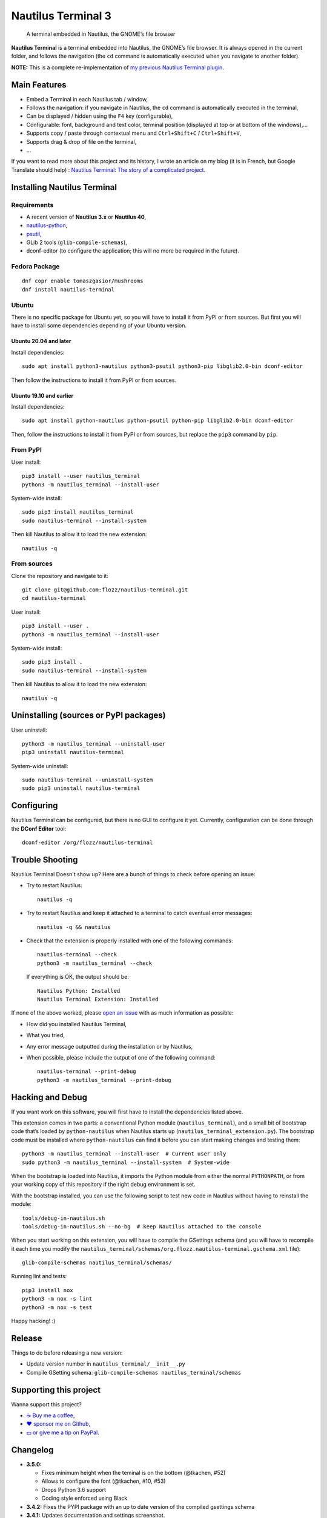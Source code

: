 Nautilus Terminal 3
===================

|Lint / Tests| |PYPI Version| |License| |Discord| |Black|

   A terminal embedded in Nautilus, the GNOME’s file browser

**Nautilus Terminal** is a terminal embedded into Nautilus, the GNOME’s
file browser. It is always opened in the current folder, and follows the
navigation (the ``cd`` command is automatically executed when you
navigate to another folder).

**NOTE:** This is a complete re-implementation of `my previous Nautilus
Terminal plugin <https://launchpad.net/nautilus-terminal>`__.

.. figure:: https://raw.githubusercontent.com/flozz/nautilus-terminal/master/screenshot.png
   :alt: Nautilus Terminal Screenshot

Main Features
-------------

* Embed a Terminal in each Nautilus tab / window,
* Follows the navigation: if you navigate in Nautilus, the ``cd``
  command is automatically executed in the terminal,
* Can be displayed / hidden using the ``F4`` key (configurable),
* Configurable: font, background and text color, terminal position (displayed
  at top or at bottom of the windows),...
* Supports copy / paste through contextual menu and
  ``Ctrl+Shift+C`` / ``Ctrl+Shift+V``,
* Supports drag & drop of file on the terminal,
* ...

If you want to read more about this project and its history, I wrote an
article on my blog (it is in French, but Google Translate should help) :
`Nautilus Terminal: The story of a complicated
project <https://blog.flozz.fr/2018/12/17/nautilus-terminal-lhistoire-dun-projet-complique/>`__.


Installing Nautilus Terminal
----------------------------

Requirements
~~~~~~~~~~~~

* A recent version of **Nautilus 3.x** or **Nautilus 40**,
* `nautilus-python <https://wiki.gnome.org/Projects/NautilusPython/>`__,
* `psutil <https://pypi.python.org/pypi/psutil/>`__,
* GLib 2 tools (``glib-compile-schemas``),
* dconf-editor (to configure the application; this will no more be required in
  the future).


Fedora Package
~~~~~~~~~~~~~~

::

   dnf copr enable tomaszgasior/mushrooms
   dnf install nautilus-terminal


Ubuntu
~~~~~~

There is no specific package for Ubuntu yet, so you will have to install it
from PyPI or from sources. But first you will have to install some dependencies
depending of your Ubuntu version.


Ubuntu 20.04 and later
^^^^^^^^^^^^^^^^^^^^^^

Install dependencies::

   sudo apt install python3-nautilus python3-psutil python3-pip libglib2.0-bin dconf-editor

Then follow the instructions to install it from PyPI or from sources.


Ubuntu 19.10 and earlier
^^^^^^^^^^^^^^^^^^^^^^^^

Install dependencies::

   sudo apt install python-nautilus python-psutil python-pip libglib2.0-bin dconf-editor

Then, follow the instructions to install it from PyPI or from sources,
but replace the ``pip3`` command by ``pip``.


From PyPI
~~~~~~~~~

User install::

   pip3 install --user nautilus_terminal
   python3 -m nautilus_terminal --install-user

System-wide install::

   sudo pip3 install nautilus_terminal
   sudo nautilus-terminal --install-system

Then kill Nautilus to allow it to load the new extension::

   nautilus -q


From sources
~~~~~~~~~~~~

Clone the repository and navigate to it::

   git clone git@github.com:flozz/nautilus-terminal.git
   cd nautilus-terminal

User install::

   pip3 install --user .
   python3 -m nautilus_terminal --install-user

System-wide install::

   sudo pip3 install .
   sudo nautilus-terminal --install-system

Then kill Nautilus to allow it to load the new extension::

   nautilus -q


Uninstalling (sources or PyPI packages)
---------------------------------------

User uninstall::

   python3 -m nautilus_terminal --uninstall-user
   pip3 uninstall nautilus-terminal

System-wide uninstall::

   sudo nautilus-terminal --uninstall-system
   sudo pip3 uninstall nautilus-terminal


Configuring
-----------

Nautilus Terminal can be configured, but there is no GUI to configure it
yet. Currently, configuration can be done through the **DConf Editor**
tool::

    dconf-editor /org/flozz/nautilus-terminal

.. figure:: ./dconf-editor.png
   :alt: dconf-editor


Trouble Shooting
----------------

Nautilus Terminal Doesn't show up? Here are a bunch of things to check before
opening an issue:

* Try to restart Nautilus::

        nautilus -q

* Try to restart Nautilus and keep it attached to a terminal to catch eventual
  error messages::

        nautilus -q && nautilus

* Check that the extension is properly installed with one of the following
  commands::

        nautilus-terminal --check
        python3 -m nautilus_terminal --check

  If everything is OK, the output should be::

        Nautilus Python: Installed
        Nautilus Terminal Extension: Installed

If none of the above worked, please `open an issue
<https://github.com/flozz/nautilus-terminal/issues>`_ with as much information
as possible:

* How did you installed Nautilus Terminal,
* What you tried,
* Any error message outputted during the installation or by Nautilus,
* When possible, please include the output of one of the following command::

        nautilus-terminal --print-debug
        python3 -m nautilus_terminal --print-debug


Hacking and Debug
-----------------

If you want work on this software, you will first have to install the
dependencies listed above.

This extension comes in two parts: a conventional Python module
(``nautilus_terminal``), and a small bit of bootstrap code that’s loaded
by ``python-nautilus`` when Nautilus starts up
(``nautilus_terminal_extension.py``). The bootstrap code must be
installed where ``python-nautilus`` can find it before you can start
making changes and testing them::

   python3 -m nautilus_terminal --install-user  # Current user only
   sudo python3 -m nautilus_terminal --install-system  # System-wide

When the bootstrap is loaded into Nautilus, it imports the Python module
from either the normal ``PYTHONPATH``, or from your working copy of this
repository if the right debug environment is set.

With the bootstrap installed, you can use the following script to test
new code in Nautilus without having to reinstall the module::

   tools/debug-in-nautilus.sh
   tools/debug-in-nautilus.sh --no-bg  # keep Nautilus attached to the console

When you start working on this extension, you will have to compile the
GSettings schema (and you will have to recompile it each time you modify the
``nautilus_terminal/schemas/org.flozz.nautilus-terminal.gschema.xml`` file)::

   glib-compile-schemas nautilus_terminal/schemas/

Running lint and tests::

   pip3 install nox
   python3 -m nox -s lint
   python3 -m nox -s test

Happy hacking! :)


Release
-------

Things to do before releasing a new version:

* Update version number in ``nautilus_terminal/__init__.py``
* Compile GSetting schema:
  ``glib-compile-schemas nautilus_terminal/schemas``


Supporting this project
-----------------------

Wanna support this project?

* `☕️ Buy me a coffee <https://www.buymeacoffee.com/flozz>`__,
* `❤️ sponsor me on Github <https://github.com/sponsors/flozz>`__,
* `💵️ or give me a tip on PayPal <https://www.paypal.me/0xflozz>`__.


Changelog
---------

* **3.5.0:**

  * Fixes minimum height when the teminal is on the bottom (@tkachen, #52)
  * Allows to configure the font (@tkachen, #10, #53)
  * Drops Python 3.6 support
  * Coding style enforced using Black

* **3.4.2:** Fixes the PYPI package with an up to date version of the
  compiled gsettings schema
* **3.4.1:** Updates documentation and settings screenshot.
* **3.4.0:**

  * Allows to configure the terminal toggle shortcut (#50, #43)
  * Allows to configure terminal background and text color (#32)

* **3.3.0:**

  * New option to have the terminal at the bottom of the window (#35)

* **3.2.3:**

  * Fixes encoding with Python 3 (#29)

* **3.2.2:**

  * Fixes ``VteTerminal.feed_child()`` call (#12)
  * Improves child process searching (@l-deniau, #14)

* **3.2.1:** Add a missing dependency in setup.py
* **3.2.0:** Add settings to Nautilus Terminal (#3)
* **3.1.1:**

  * Allow user install instead of system-wide (#1)
  * Use the user’s default shell instead of the hardcoded zsh (#2)
  * Focus the terminal after drag & drop of file on it (#4)

* **3.1.0:**

  * File drag & drop support
  * Hide the terminal in virtual emplacements (trash,…)
  * Optimizations (do not spawn the shell / no “cd” if the shell is
    not visible)

* **3.0.1:** Script to convert the README to reStructuredText for PYPI
* **3.0.0:** Initial Nautilus Terminal 3 release (early development
  version)


.. |Lint / Tests| image:: https://github.com/flozz/nautilus-terminal/workflows/Lint%20and%20Tests/badge.svg
   :target: https://github.com/flozz/nautilus-terminal/actions
.. |PYPI Version| image:: https://img.shields.io/pypi/v/nautilus_terminal.svg
   :target: https://pypi.org/project/nautilus_terminal/
.. |License| image:: https://img.shields.io/pypi/l/nautilus_terminal.svg
   :target: https://github.com/flozz/nautilus-terminal/blob/master/COPYING
.. |Discord| image:: https://img.shields.io/badge/chat-Discord-8c9eff?logo=discord&logoColor=ffffff
   :target: https://discord.gg/P77sWhuSs4
.. |Black| image:: https://img.shields.io/badge/code%20style-black-000000.svg
   :target: https://black.readthedocs.io/en/stable/
